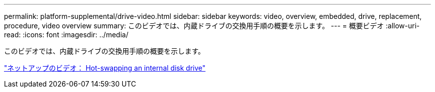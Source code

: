 ---
permalink: platform-supplemental/drive-video.html 
sidebar: sidebar 
keywords: video, overview, embedded, drive, replacement, procedure, video overview 
summary: このビデオでは、内蔵ドライブの交換用手順の概要を示します。 
---
= 概要ビデオ
:allow-uri-read: 
:icons: font
:imagesdir: ../media/


[role="lead"]
このビデオでは、内蔵ドライブの交換用手順の概要を示します。

https://www.youtube.com/embed/Ziqg9HL8oYQ?rel=0["ネットアップのビデオ： Hot-swapping an internal disk drive"]
